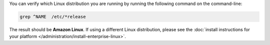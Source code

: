 You can verify which Linux distribution you are running by running the
following command on the command-line:

.. code-block:: none

   grep ^NAME  /etc/*release

The result should be **Amazon Linux**. If using a different Linux
distribution, please see the
:doc:`install instructions for your platform
</administration/install-enterprise-linux>`.
